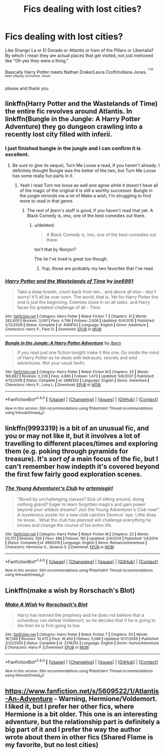 #+TITLE: Fics dealing with lost cities?

* Fics dealing with lost cities?
:PROPERTIES:
:Author: archangelceaser
:Score: 7
:DateUnix: 1508527699.0
:DateShort: 2017-Oct-20
:FlairText: Request
:END:
Like Shangri La or El Dorado or Atlantis or Iram of the Pillars or Libertalia? By which I mean they are actual places that get visited, not just metioned like "Oh yes they were a thing."

Basically Harry Potter meets Nathan Drake/Laura Croft/Indiana Jones. ^{^{I've}} ^{^{been}} ^{^{playing}} ^{^{Uncharted,}} ^{^{shush.}}

please and thank you


** linkffn(Harry Potter and the Wastelands of Time) the entire fic revolves around Atlantis. In linkffn(Bungle in the Jungle: A Harry Potter Adventure) they go dungeon crawling into a recently lost city filled with inferii.
:PROPERTIES:
:Author: Triflez
:Score: 7
:DateUnix: 1508528503.0
:DateShort: 2017-Oct-20
:END:

*** I just finished bungle in the jungle and I can confirm it is excellent.
:PROPERTIES:
:Author: ryboodle
:Score: 5
:DateUnix: 1508530145.0
:DateShort: 2017-Oct-20
:END:

**** Be sure to give its sequel, Turn Me Loose a read, if you haven't already. I definitely thought Bungle was the better of the two, but Turn Me Loose has some really fun parts in it.
:PROPERTIES:
:Author: jaysrule24
:Score: 3
:DateUnix: 1508552653.0
:DateShort: 2017-Oct-21
:END:

***** Yeah I read Turn me loose as well and agree while it doesn't have all of the magic of the original it is still a worthy successor. Bungle in the jungle reminds me a lot of Make a wish, I'm struggling to find more to read in that genre.
:PROPERTIES:
:Author: ryboodle
:Score: 4
:DateUnix: 1508594342.0
:DateShort: 2017-Oct-21
:END:

****** The rest of jbern's stuff is good, if you haven't read that yet. A Black Comedy is, imo, one of the best comedies out there.
:PROPERTIES:
:Author: jaysrule24
:Score: 2
:DateUnix: 1508601209.0
:DateShort: 2017-Oct-21
:END:

******* u/deleted:
#+begin_quote
  A Black Comedy is, imo, one of the best comedies out there.
#+end_quote

Isn't that by Nonjon?

The lie I've lived is great too though.
:PROPERTIES:
:Score: 1
:DateUnix: 1508796248.0
:DateShort: 2017-Oct-24
:END:

******** Yup, those are probably my two favorites that I've read
:PROPERTIES:
:Author: jaysrule24
:Score: 1
:DateUnix: 1508796879.0
:DateShort: 2017-Oct-24
:END:


*** [[http://www.fanfiction.net/s/4068153/1/][*/Harry Potter and the Wastelands of Time/*]] by [[https://www.fanfiction.net/u/557425/joe6991][/joe6991/]]

#+begin_quote
  Take a deep breath, count back from ten... and above all else -- don't worry! It'll all be over soon. The world, that is. Yet for Harry Potter the end is just the beginning. Enemies close in on all sides, and Harry faces his greatest challenge of all - Time.
#+end_quote

^{/Site/: [[http://www.fanfiction.net/][fanfiction.net]] *|* /Category/: Harry Potter *|* /Rated/: Fiction T *|* /Chapters/: 31 *|* /Words/: 282,609 *|* /Reviews/: 3,091 *|* /Favs/: 4,796 *|* /Follows/: 2,608 *|* /Updated/: 8/4/2010 *|* /Published/: 2/12/2008 *|* /Status/: Complete *|* /id/: 4068153 *|* /Language/: English *|* /Genre/: Adventure *|* /Characters/: Harry P., Fleur D. *|* /Download/: [[http://www.ff2ebook.com/old/ffn-bot/index.php?id=4068153&source=ff&filetype=epub][EPUB]] or [[http://www.ff2ebook.com/old/ffn-bot/index.php?id=4068153&source=ff&filetype=mobi][MOBI]]}

--------------

[[http://www.fanfiction.net/s/2889350/1/][*/Bungle in the Jungle: A Harry Potter Adventure/*]] by [[https://www.fanfiction.net/u/940359/jbern][/jbern/]]

#+begin_quote
  If you read just one fiction tonight make it this one. Go inside the mind of Harry Potter as he deals with betrayals, secrets and wild adventures. Not your usual fanfic.
#+end_quote

^{/Site/: [[http://www.fanfiction.net/][fanfiction.net]] *|* /Category/: Harry Potter *|* /Rated/: Fiction M *|* /Chapters/: 23 *|* /Words/: 189,882 *|* /Reviews/: 2,239 *|* /Favs/: 4,885 *|* /Follows/: 1,473 *|* /Updated/: 5/8/2007 *|* /Published/: 4/12/2006 *|* /Status/: Complete *|* /id/: 2889350 *|* /Language/: English *|* /Genre/: Adventure *|* /Characters/: Harry P., Luna L. *|* /Download/: [[http://www.ff2ebook.com/old/ffn-bot/index.php?id=2889350&source=ff&filetype=epub][EPUB]] or [[http://www.ff2ebook.com/old/ffn-bot/index.php?id=2889350&source=ff&filetype=mobi][MOBI]]}

--------------

*FanfictionBot*^{1.4.0} *|* [[[https://github.com/tusing/reddit-ffn-bot/wiki/Usage][Usage]]] | [[[https://github.com/tusing/reddit-ffn-bot/wiki/Changelog][Changelog]]] | [[[https://github.com/tusing/reddit-ffn-bot/issues/][Issues]]] | [[[https://github.com/tusing/reddit-ffn-bot/][GitHub]]] | [[[https://www.reddit.com/message/compose?to=tusing][Contact]]]

^{/New in this version: Slim recommendations using/ ffnbot!slim! /Thread recommendations using/ linksub(thread_id)!}
:PROPERTIES:
:Author: FanfictionBot
:Score: 1
:DateUnix: 1508528557.0
:DateShort: 2017-Oct-20
:END:


** linkffn(9993319) is a bit of an unusual fic, and you or may not like it, but it involves a lot of travelling to different places/times and exploring them (e.g. poking through pyramids for treasure). It's /sort of/ a main focus of the fic, but I can't remember how indepth it's covered beyond the first few fairly good exploration scenes.
:PROPERTIES:
:Author: waylandertheslayer
:Score: 1
:DateUnix: 1508543497.0
:DateShort: 2017-Oct-21
:END:

*** [[http://www.fanfiction.net/s/9993319/1/][*/The Young Adventurer's Club/*]] by [[https://www.fanfiction.net/u/494464/artemisgirl][/artemisgirl/]]

#+begin_quote
  "Bored by unchallenging classes? Sick of sitting around, doing nothing grand? Eager to learn forgotten magics and gain power beyond your wildest dreams? Join the Young Adventurer's Club now!" A mysterious poster for a new club catches Severus' eye. Little does he know... What the club has planned will challenge everything he knows and change the course of his entire life.
#+end_quote

^{/Site/: [[http://www.fanfiction.net/][fanfiction.net]] *|* /Category/: Harry Potter *|* /Rated/: Fiction M *|* /Chapters/: 23 *|* /Words/: 59,751 *|* /Reviews/: 336 *|* /Favs/: 486 *|* /Follows/: 165 *|* /Updated/: 2/4/2014 *|* /Published/: 1/4/2014 *|* /Status/: Complete *|* /id/: 9993319 *|* /Language/: English *|* /Genre/: Romance/Adventure *|* /Characters/: Hermione G., Severus S. *|* /Download/: [[http://www.ff2ebook.com/old/ffn-bot/index.php?id=9993319&source=ff&filetype=epub][EPUB]] or [[http://www.ff2ebook.com/old/ffn-bot/index.php?id=9993319&source=ff&filetype=mobi][MOBI]]}

--------------

*FanfictionBot*^{1.4.0} *|* [[[https://github.com/tusing/reddit-ffn-bot/wiki/Usage][Usage]]] | [[[https://github.com/tusing/reddit-ffn-bot/wiki/Changelog][Changelog]]] | [[[https://github.com/tusing/reddit-ffn-bot/issues/][Issues]]] | [[[https://github.com/tusing/reddit-ffn-bot/][GitHub]]] | [[[https://www.reddit.com/message/compose?to=tusing][Contact]]]

^{/New in this version: Slim recommendations using/ ffnbot!slim! /Thread recommendations using/ linksub(thread_id)!}
:PROPERTIES:
:Author: FanfictionBot
:Score: 1
:DateUnix: 1508543506.0
:DateShort: 2017-Oct-21
:END:


** Linkffn(make a wish by Rorschach's Blot)
:PROPERTIES:
:Author: Boomcan90
:Score: 1
:DateUnix: 1508790419.0
:DateShort: 2017-Oct-23
:END:

*** [[http://www.fanfiction.net/s/2318355/1/][*/Make A Wish/*]] by [[https://www.fanfiction.net/u/686093/Rorschach-s-Blot][/Rorschach's Blot/]]

#+begin_quote
  Harry has learned the prophesy and he does not believe that a schoolboy can defeat Voldemort, so he decides that if he is going to die then he is first going to live.
#+end_quote

^{/Site/: [[http://www.fanfiction.net/][fanfiction.net]] *|* /Category/: Harry Potter *|* /Rated/: Fiction T *|* /Chapters/: 50 *|* /Words/: 187,589 *|* /Reviews/: 10,475 *|* /Favs/: 16,450 *|* /Follows/: 5,088 *|* /Updated/: 6/17/2006 *|* /Published/: 3/23/2005 *|* /Status/: Complete *|* /id/: 2318355 *|* /Language/: English *|* /Genre/: Humor/Adventure *|* /Characters/: Harry P. *|* /Download/: [[http://www.ff2ebook.com/old/ffn-bot/index.php?id=2318355&source=ff&filetype=epub][EPUB]] or [[http://www.ff2ebook.com/old/ffn-bot/index.php?id=2318355&source=ff&filetype=mobi][MOBI]]}

--------------

*FanfictionBot*^{1.4.0} *|* [[[https://github.com/tusing/reddit-ffn-bot/wiki/Usage][Usage]]] | [[[https://github.com/tusing/reddit-ffn-bot/wiki/Changelog][Changelog]]] | [[[https://github.com/tusing/reddit-ffn-bot/issues/][Issues]]] | [[[https://github.com/tusing/reddit-ffn-bot/][GitHub]]] | [[[https://www.reddit.com/message/compose?to=tusing][Contact]]]

^{/New in this version: Slim recommendations using/ ffnbot!slim! /Thread recommendations using/ linksub(thread_id)!}
:PROPERTIES:
:Author: FanfictionBot
:Score: 1
:DateUnix: 1508790472.0
:DateShort: 2017-Oct-23
:END:


** [[https://www.fanfiction.net/s/5609522/1/Atlantis-An-Adventure]] - Warning, Hermione/Voldemort. I liked it, but I prefer her other fics, where Hermione is a bit older. This one is an interesting adventure, but the relationship part is definitely a big part of it and I prefer the way the author wrote about them in other fics (Shared Flame is my favorite, but no lost cities)
:PROPERTIES:
:Author: Haelx
:Score: 1
:DateUnix: 1508796421.0
:DateShort: 2017-Oct-24
:END:
